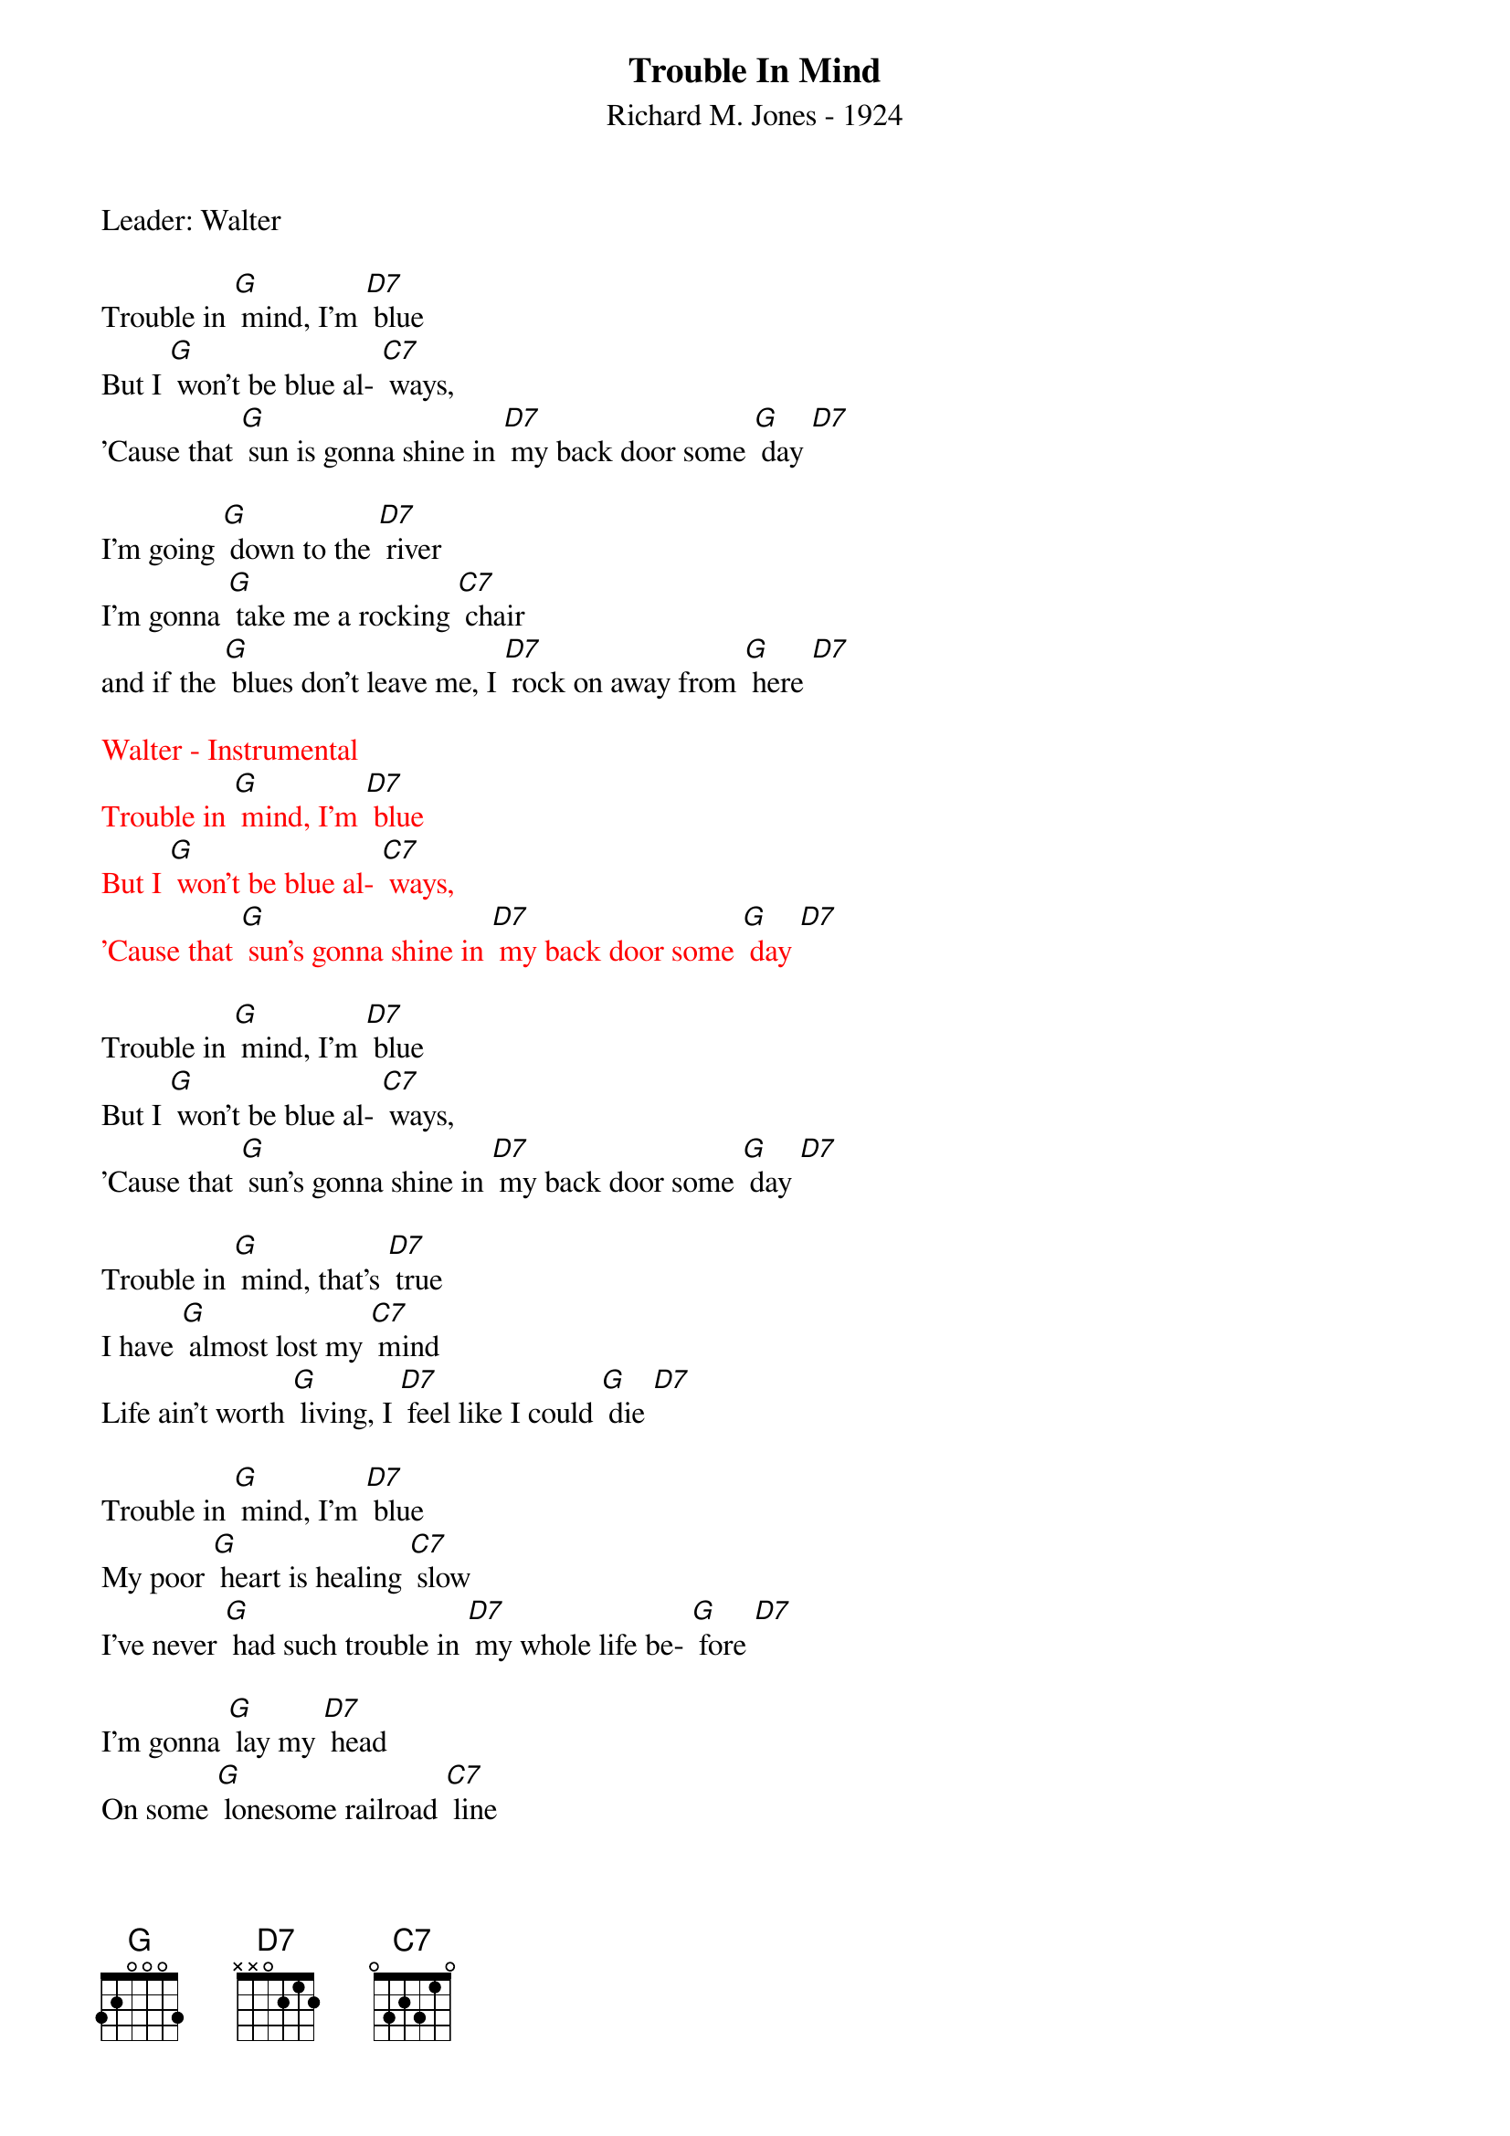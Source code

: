 {t: Trouble In Mind}
{st: Richard M. Jones - 1924}
{Key: G}
{Tempo: 100 BPM}
{Time: 4/4}

Leader: Walter

Trouble in [G] mind, I’m [D7] blue
But I [G] won’t be blue al- [C7] ways,
’Cause that [G] sun is gonna shine in [D7] my back door some [G] day [D7]

I’m going [G] down to the [D7] river
I’m gonna [G] take me a rocking [C7] chair
and if the [G] blues don’t leave me, I [D7] rock on away from [G] here [D7]

{textcolour: red}
Walter - Instrumental
Trouble in [G] mind, I’m [D7] blue
But I [G] won’t be blue al- [C7] ways,
’Cause that [G] sun’s gonna shine in [D7] my back door some [G] day [D7]
{textcolour}

Trouble in [G] mind, I’m [D7] blue
But I [G] won’t be blue al- [C7] ways,
’Cause that [G] sun’s gonna shine in [D7] my back door some [G] day [D7]

Trouble in [G] mind, that’s [D7] true
I have [G] almost lost my [C7] mind
Life ain’t worth [G] living, I [D7] feel like I could [G] die [D7]

Trouble in [G] mind, I’m [D7] blue
My poor [G] heart is healing [C7] slow
I’ve never [G] had such trouble in [D7] my whole life be- [G] fore [D7]

I’m gonna [G] lay my [D7] head
On some [G] lonesome railroad [C7] line
And let that [G] 2:19 special [D7] ease my troubled [G] mind [D7]

Trouble in [G] mind, I’m [D7] blue,
But I [G] won’t be blue al- [C7] ways
Cause that [G] sun is gonna shine in [D7] my back door
Cause that [G] sun is gonna shine in [C7] my back door
Cause that [G] sun is gonna shine in [D7] my back door some [G] day [D7] [G]
